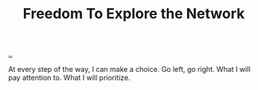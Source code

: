 :PROPERTIES:
:ID: d25f0e71-4b76-47fc-b816-f57f696fb8c6
:END:
#+TITLE: Freedom To Explore the Network

[[file:..][..]]

At every step of the way, I can make a choice.
Go left, go right.
What I will pay attention to.
What I will prioritize.
